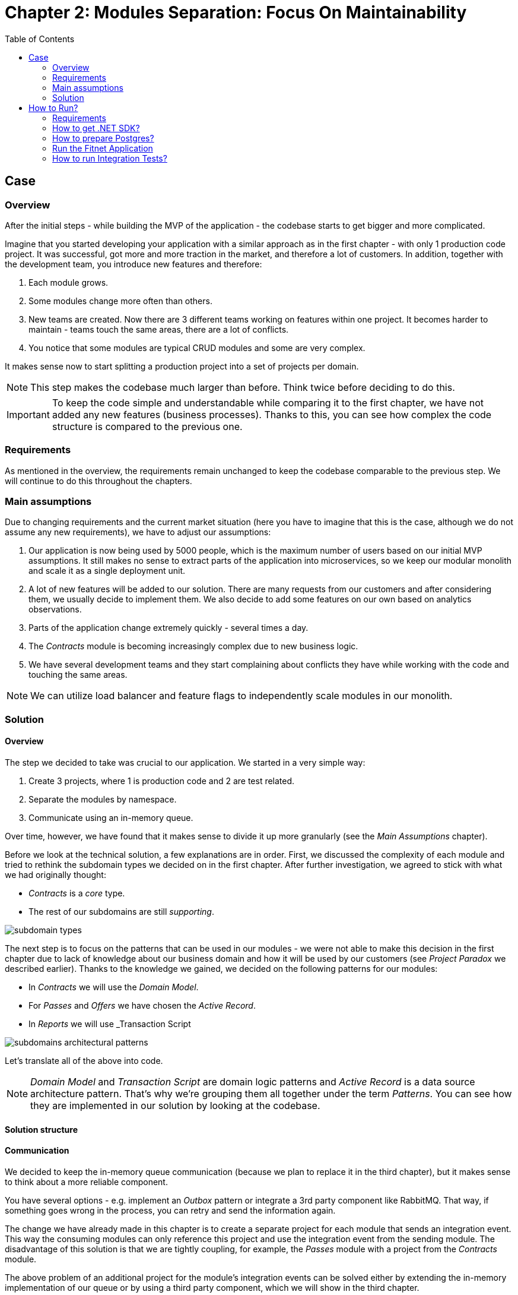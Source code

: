 = Chapter 2: Modules Separation: Focus On Maintainability
:toc:

== Case

=== Overview

After the initial steps - while building the MVP of the application - the codebase starts to get bigger and more complicated.

Imagine that you started developing your application with a similar approach as in the first chapter - with only 1 production code project. It was successful, got more and more traction in the market, and therefore a lot of customers. In addition, together with the development team, you introduce new features and therefore:

1. Each module grows.
2. Some modules change more often than others.
3. New teams are created. Now there are 3 different teams working on features within one project. It becomes harder to maintain - teams touch the same areas, there are a lot of conflicts.
4. You notice that some modules are typical CRUD modules and some are very complex.

It makes sense now to start splitting a production project into a set of projects per domain. 

NOTE: This step makes the codebase much larger than before. Think twice before deciding to do this.

IMPORTANT: To keep the code simple and understandable while comparing it to the first chapter, we have not added any new features (business processes). Thanks to this, you can see how complex the code structure is compared to the previous one.

=== Requirements

As mentioned in the overview, the requirements remain unchanged to keep the codebase comparable to the previous step. We will continue to do this throughout the chapters.

=== Main assumptions

Due to changing requirements and the current market situation (here you have to imagine that this is the case, although we do not assume any new requirements), we have to adjust our assumptions:

1. Our application is now being used by 5000 people, which is the maximum number of users based on our initial MVP assumptions. It still makes no sense to extract parts of the application into microservices, so we keep our modular monolith and scale it as a single deployment unit.
2. A lot of new features will be added to our solution. There are many requests from our customers and after considering them, we usually decide to implement them. We also decide to add some features on our own based on analytics observations.
3. Parts of the application change extremely quickly - several times a day.
4. The _Contracts_ module is becoming increasingly complex due to new business logic.
5. We have several development teams and they start complaining about conflicts they have while working with the code and touching the same areas.

NOTE: We can utilize load balancer and feature flags to independently scale modules in our monolith.

=== Solution

==== Overview

The step we decided to take was crucial to our application. We started in a very simple way:

1. Create 3 projects, where 1 is production code and 2 are test related.
2. Separate the modules by namespace.
3. Communicate using an in-memory queue.

Over time, however, we have found that it makes sense to divide it up more granularly (see the _Main Assumptions_ chapter). 

Before we look at the technical solution, a few explanations are in order. First, we discussed the complexity of each module and tried to rethink the subdomain types we decided on in the first chapter. After further investigation, we agreed to stick with what we had originally thought:

- _Contracts_ is a _core_ type.
- The rest of our subdomains are still _supporting_.

image::Assets/subdomain_types.jpg[]

The next step is to focus on the patterns that can be used in our modules - we were not able to make this decision in the first chapter due to lack of knowledge about our business domain and how it will be used by our customers (see _Project Paradox_ we described earlier). Thanks to the knowledge we gained, we decided on the following patterns for our modules:

- In _Contracts_ we will use the _Domain Model_.
- For _Passes_ and _Offers_ we have chosen the _Active Record_.
- In _Reports_ we will use _Transaction Script

image::../Assets/subdomains_architectural_patterns.jpg[]

Let's translate all of the above into code.

NOTE: _Domain Model_ and _Transaction Script_ are domain logic patterns and _Active Record_ is a data source architecture pattern. That's why we're grouping them all together under the term _Patterns_. You can see how they are implemented in our solution by looking at the codebase.

==== Solution structure

==== Communication

We decided to keep the in-memory queue communication (because we plan to replace it in the third chapter), but it makes sense to think about a more reliable component. 

You have several options - e.g. implement an _Outbox_ pattern or integrate a 3rd party component like RabbitMQ. That way, if something goes wrong in the process, you can retry and send the information again.

The change we have already made in this chapter is to create a separate project for each module that sends an integration event. This way the consuming modules can only reference this project and use the integration event from the sending module. The disadvantage of this solution is that we are tightly coupling, for example, the _Passes_ module with a project from the _Contracts_ module.

The above problem of an additional project for the module's integration events can be solved either by extending the in-memory implementation of our queue or by using a third party component, which we will show in the third chapter.

==== Tests

==== Miscellaneous

== How to Run?

=== Requirements
- .NET SDK
- PostgresSQL
- Docker

=== How to get .NET SDK?

To run the Fitnet application, you will need to have the recent .NET SDK installed on your computer.
Click link:https://dotnet.microsoft.com/en-us/download[here] 
to download it from the official Microsoft website.

=== How to prepare Postgres?

The Fitnet application requires PostgresSQL as a component to work properly. You can either install it directly on your system or launch it using Docker Compose.

To run PostgresSQL using Docker Compose, navigate to the `root` chapter directory using the Terminal and run the command:
1. Build the Docker compose:

[source,shell]
----
 docker-compose up
----

This will start the PostgresSQL service. Once Postgres is up and running, you can proceed to run the Fitnet application.

=== Run the Fitnet Application

There are two options to run the Fitnet application:

==== Option 1: Launch the Fitnet application in an IDE

If you have an IDE installed, you can launch the Fitnet application directly from there by following these steps:

1. Open the project in your IDE.
2. Run the project.
3. The Fitnet application should start running.

[NOTE]
Fitnet supports .NET User Secrets to store local secrets like connection strings on developer machine. 
We encourage you to use this feature to securely store the connection string.
[end]

==== Option 2: Build and run the Fitnet application as a Docker container

If you prefer to run the Fitnet application as a Docker container, you can build and run it using the following steps:

1. Build the Docker image:

[source,shell]
----
docker build -t fitnet .
----

2. Run the Docker container:
[source,shell]
----
docker run -p 8080:80 --name fitnet-container fitnet
----

The "8080" is the port number on which the container will be exposed, and "myapp" is the name of the image that you built in the previous step. Once the container is up and running, you should be able to access the application by navigating to http://localhost:8080 in your web browser.

That's it! You should now be able to run the application using either one of the above. :thumbsup:

=== How to run Integration Tests?
To run the integration tests for the project located in the Fitnet.IntegrationTests project, you can use either the command:
[source,shell]
----
dotnet test
----
or the `IDE test Explorer`. 

These tests are written using `xUnit` and require `Docker` to be running as they use `test containers` package to run PostgresSQL in a Docker container during testing. 
Therefore, make sure to have `Docker` running before executing the integration tests.